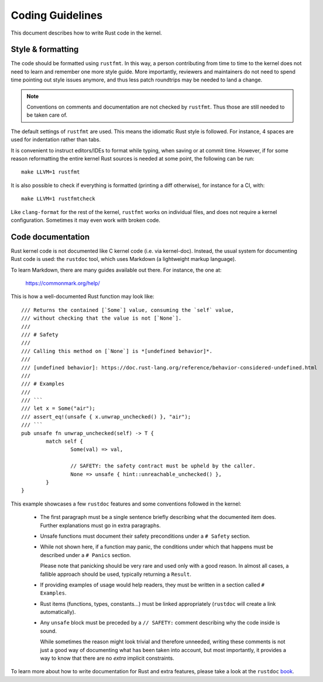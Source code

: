 .. _rust_coding_guidelines:

Coding Guidelines
=================

This document describes how to write Rust code in the kernel.


Style & formatting
------------------

The code should be formatted using ``rustfmt``. In this way, a person
contributing from time to time to the kernel does not need to learn and
remember one more style guide. More importantly, reviewers and maintainers
do not need to spend time pointing out style issues anymore, and thus
less patch roundtrips may be needed to land a change.

.. note:: Conventions on comments and documentation are not checked by
  ``rustfmt``. Thus those are still needed to be taken care of.

The default settings of ``rustfmt`` are used. This means the idiomatic Rust
style is followed. For instance, 4 spaces are used for indentation rather
than tabs.

It is convenient to instruct editors/IDEs to format while typing,
when saving or at commit time. However, if for some reason reformatting
the entire kernel Rust sources is needed at some point, the following can be
run::

	make LLVM=1 rustfmt

It is also possible to check if everything is formatted (printing a diff
otherwise), for instance for a CI, with::

	make LLVM=1 rustfmtcheck

Like ``clang-format`` for the rest of the kernel, ``rustfmt`` works on
individual files, and does not require a kernel configuration. Sometimes it may
even work with broken code.


Code documentation
------------------

Rust kernel code is not documented like C kernel code (i.e. via kernel-doc).
Instead, the usual system for documenting Rust code is used: the ``rustdoc``
tool, which uses Markdown (a lightweight markup language).

To learn Markdown, there are many guides available out there. For instance,
the one at:

	https://commonmark.org/help/

This is how a well-documented Rust function may look like::

	/// Returns the contained [`Some`] value, consuming the `self` value,
	/// without checking that the value is not [`None`].
	///
	/// # Safety
	///
	/// Calling this method on [`None`] is *[undefined behavior]*.
	///
	/// [undefined behavior]: https://doc.rust-lang.org/reference/behavior-considered-undefined.html
	///
	/// # Examples
	///
	/// ```
	/// let x = Some("air");
	/// assert_eq!(unsafe { x.unwrap_unchecked() }, "air");
	/// ```
	pub unsafe fn unwrap_unchecked(self) -> T {
		match self {
			Some(val) => val,

			// SAFETY: the safety contract must be upheld by the caller.
			None => unsafe { hint::unreachable_unchecked() },
		}
	}

This example showcases a few ``rustdoc`` features and some conventions followed
in the kernel:

  - The first paragraph must be a single sentence briefly describing what
    the documented item does. Further explanations must go in extra paragraphs.

  - Unsafe functions must document their safety preconditions under
    a ``# Safety`` section.

  - While not shown here, if a function may panic, the conditions under which
    that happens must be described under a ``# Panics`` section.

    Please note that panicking should be very rare and used only with a good
    reason. In almost all cases, a fallible approach should be used, typically
    returning a ``Result``.

  - If providing examples of usage would help readers, they must be written in
    a section called ``# Examples``.

  - Rust items (functions, types, constants...) must be linked appropriately
    (``rustdoc`` will create a link automatically).

  - Any ``unsafe`` block must be preceded by a ``// SAFETY:`` comment
    describing why the code inside is sound.

    While sometimes the reason might look trivial and therefore unneeded, writing
    these comments is not just a good way of documenting what has been taken into
    account, but most importantly, it provides a way to know that there are
    no *extra* implicit constraints.

To learn more about how to write documentation for Rust and extra features,
please take a look at the ``rustdoc`` `book`_.

.. _book: https://doc.rust-lang.org/rustdoc/how-to-write-documentation.html
